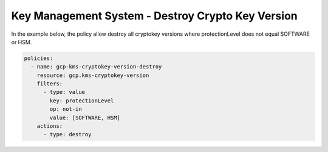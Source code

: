 Key Management System - Destroy Crypto Key Version
==================================================

In the example below, the policy allow destroy all cryptokey versions where protectionLevel 
does not equal SOFTWARE or HSM.

.. code-block:: yaml

    policies:
      - name: gcp-kms-cryptokey-version-destroy
        resource: gcp.kms-cryptokey-version
        filters:
          - type: value
            key: protectionLevel
            op: not-in
            value: [SOFTWARE, HSM]
        actions:
          - type: destroy
